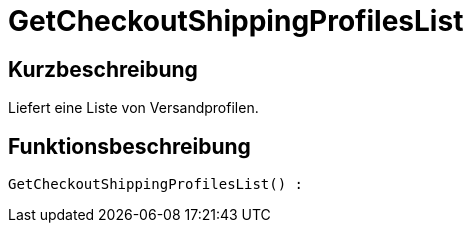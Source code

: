 = GetCheckoutShippingProfilesList
:lang: de
// include::{includedir}/_header.adoc[]
:keywords: GetCheckoutShippingProfilesList
:position: 381

//  auto generated content Thu, 06 Jul 2017 00:03:41 +0200
== Kurzbeschreibung

Liefert eine Liste von Versandprofilen.

== Funktionsbeschreibung

[source,plenty]
----

GetCheckoutShippingProfilesList() :

----


